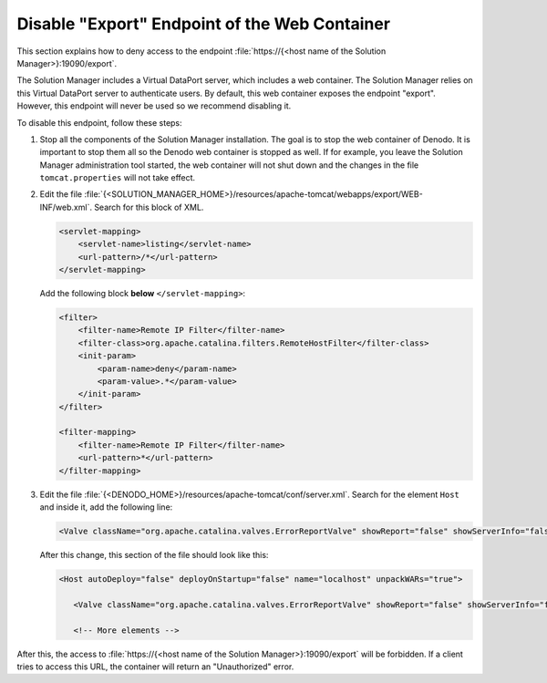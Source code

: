 ====================================================================
Disable "Export" Endpoint of the Web Container
====================================================================

This section explains how to deny access to the endpoint :file:`https://{<host name of the Solution Manager>}:19090/export`.

The Solution Manager includes a Virtual DataPort server, which includes a web container.
The Solution Manager relies on this Virtual DataPort server to authenticate users. By default, this web container
exposes the endpoint "export". However, this endpoint will never be used so we recommend disabling it.

To disable this endpoint, follow these steps:

1. Stop all the components of the Solution Manager installation. The goal is to stop the web container of Denodo. It is important to stop them all so the 
   Denodo web container is stopped as 
   well. If for example, you leave the Solution Manager administration tool started, the web 
   container will not shut down and the changes in the file ``tomcat.properties``
   will not take effect.

#. Edit the file :file:`{<SOLUTION_MANAGER_HOME>}/resources/apache-tomcat/webapps/export/WEB-INF/web.xml`. Search for this block of XML.

   .. code-block:: xml
   
      <servlet-mapping>
          <servlet-name>listing</servlet-name>
          <url-pattern>/*</url-pattern>
      </servlet-mapping>  
   
   Add the following block **below** ``</servlet-mapping>``:
   
   .. code-block:: xml
      
      <filter>
          <filter-name>Remote IP Filter</filter-name>
          <filter-class>org.apache.catalina.filters.RemoteHostFilter</filter-class>
          <init-param>
              <param-name>deny</param-name>
              <param-value>.*</param-value>
          </init-param>
      </filter>

      <filter-mapping>
          <filter-name>Remote IP Filter</filter-name>
          <url-pattern>*</url-pattern>
      </filter-mapping>

#. Edit the file :file:`{<DENODO_HOME>}/resources/apache-tomcat/conf/server.xml`. Search for the element ``Host`` and inside it, add the following line:

   .. code-block:: xml
      
      <Valve className="org.apache.catalina.valves.ErrorReportValve" showReport="false" showServerInfo="false" />
      
   After this change, this section of the file should look like this:
   
   .. code-block:: xml
   
      <Host autoDeploy="false" deployOnStartup="false" name="localhost" unpackWARs="true">
      
         <Valve className="org.apache.catalina.valves.ErrorReportValve" showReport="false" showServerInfo="false" />
         
         <!-- More elements --> 

After this, the access to :file:`https://{<host name of the Solution Manager>}:19090/export` will be forbidden. If a client tries to access this URL,
the container will return an "Unauthorized" error.

